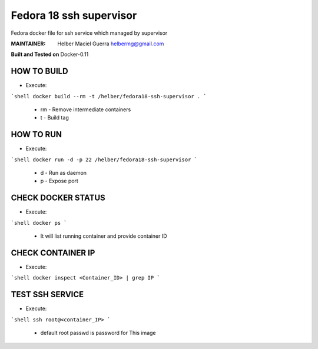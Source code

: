 ===========
Fedora 18 ssh supervisor
===========

Fedora docker file for ssh service which managed by supervisor

:MAINTAINER:
        Helber Maciel Guerra
        helbermg@gmail.com


**Built and Tested on** Docker-0.11

HOW TO BUILD
------------

- Execute:
```shell
docker build --rm -t /helber/fedora18-ssh-supervisor .
```
        + rm - Remove intermediate containers
        + t - Build tag

HOW TO RUN
----------

- Execute:
```shell
docker run -d -p 22 /helber/fedora18-ssh-supervisor
```
        + d - Run as daemon
        + p - Expose port

CHECK DOCKER STATUS
-------------------

- Execute:
```shell
docker ps
```
        + It will list running container and provide container ID

CHECK CONTAINER IP
------------------

- Execute:
```shell
docker inspect <Container_ID> | grep IP
```

TEST SSH SERVICE
----------------
- Execute:
```shell
ssh root@<container_IP>
```
        + default root passwd is password for This image
